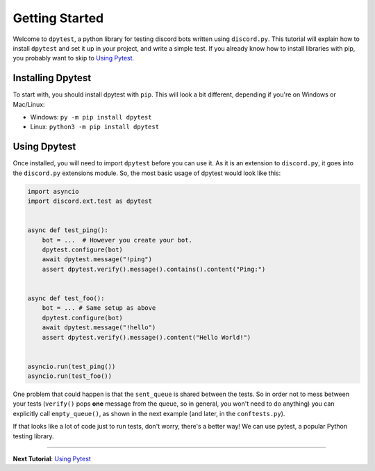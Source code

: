 
Getting Started
===============

Welcome to ``dpytest``, a python library for testing discord bots written using ``discord.py``. This tutorial
will explain how to install ``dpytest`` and set it up in your project, and write a simple test. If you already
know how to install libraries with pip, you probably want to skip to `Using Pytest`_.

Installing Dpytest
------------------

To start with, you should install dpytest with ``pip``. This will look a bit different, depending if you're
on Windows or Mac/Linux:

- Windows: ``py -m pip install dpytest``
- Linux: ``python3 -m pip install dpytest``

Using Dpytest
-------------

Once installed, you will need to import ``dpytest`` before you can use it. As it is an extension to ``discord.py``,
it goes into the ``discord.py`` extensions module. So, the most basic usage of dpytest would look like this:

.. code:: python

    import asyncio
    import discord.ext.test as dpytest


    async def test_ping():
        bot = ...  # However you create your bot.
        dpytest.configure(bot)
        await dpytest.message("!ping")
        assert dpytest.verify().message().contains().content("Ping:")


    async def test_foo():
        bot = ... # Same setup as above
        dpytest.configure(bot)
        await dpytest.message("!hello")
        assert dpytest.verify().message().content("Hello World!")


    asyncio.run(test_ping())
    asyncio.run(test_foo())

One problem that could happen is that the ``sent_queue`` is shared between the tests. So in order not to mess between
your tests (``verify()`` pops **one** message from the queue, so in general, you won't need to do anything) you can
explicitly call ``empty_queue()``, as shown in the next example (and later, in the ``conftests.py``).

If that looks like a lot of code just to run tests, don't worry, there's a better way! We can use pytest,
a popular Python testing library.

--------------------

**Next Tutorial**: `Using Pytest`_

.. _Using Pytest: ./using_pytest.html
